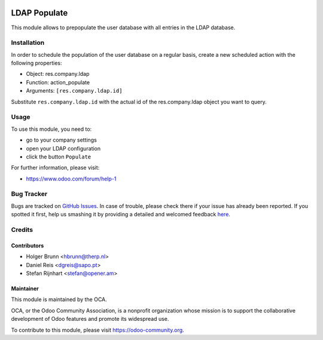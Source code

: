 .. image:: https://img.shields.io/badge/licence-AGPL--3-blue.svg
    :alt: License: AGPL-3

=============
LDAP Populate
=============

This module allows to prepopulate the user database with all entries in the
LDAP database.

Installation
============

In order to schedule the population of the user database on a regular basis,
create a new scheduled action with the following properties:

- Object: res.company.ldap
- Function: action_populate
- Arguments: ``[res.company.ldap.id]``

Substitute ``res.company.ldap.id`` with the actual id of the res.company.ldap
object you want to query.

Usage
=====

To use this module, you need to:

* go to your company settings
* open your LDAP configuration
* click the button ``Populate``

.. image:: https://odoo-community.org/website/image/ir.attachment/5784_f2813bd/datas
    :alt: Try me on Runbot
    :target: https://runbot.odoo-community.org/runbot/149/8.0

For further information, please visit:

* https://www.odoo.com/forum/help-1

Bug Tracker
===========

Bugs are tracked on `GitHub Issues <https://github.com/OCA/users_ldap_populate/issues>`_.
In case of trouble, please check there if your issue has already been reported.
If you spotted it first, help us smashing it by providing a detailed and welcomed feedback
`here <https://github.com/OCA/users_ldap_populate/issues/new?body=module:%20users_ldap_populate%0Aversion:%208.0%0A%0A**Steps%20to%20reproduce**%0A-%20...%0A%0A**Current%20behavior**%0A%0A**Expected%20behavior**>`_.

Credits
=======

Contributors
------------

* Holger Brunn <hbrunn@therp.nl>
* Daniel Reis <dgreis@sapo.pt>
* Stefan Rijnhart <stefan@opener.am>

Maintainer
----------

.. image:: https://odoo-community.org/logo.png
   :alt: Odoo Community Association
   :target: https://odoo-community.org

This module is maintained by the OCA.

OCA, or the Odoo Community Association, is a nonprofit organization whose
mission is to support the collaborative development of Odoo features and
promote its widespread use.

To contribute to this module, please visit https://odoo-community.org.
